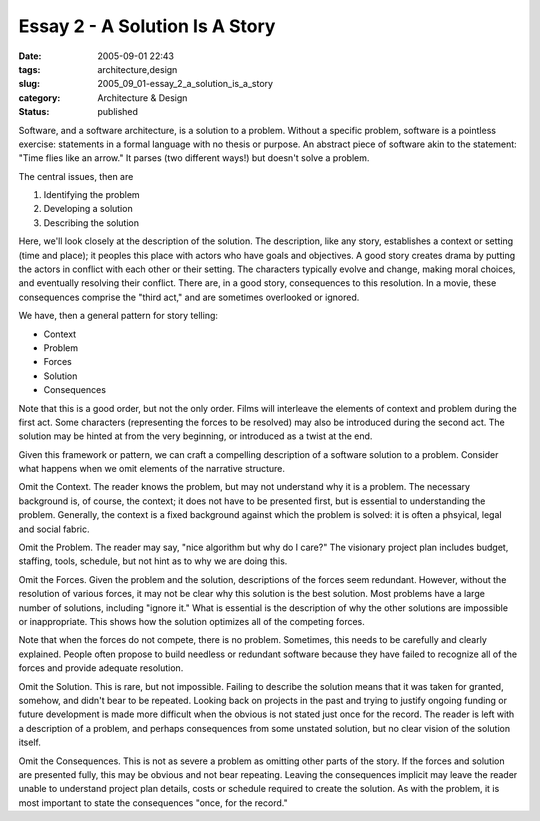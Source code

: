 Essay 2 - A Solution Is A Story
===============================

:date: 2005-09-01 22:43
:tags: architecture,design
:slug: 2005_09_01-essay_2_a_solution_is_a_story
:category: Architecture & Design
:status: published





Software, and a software architecture, is a
solution to a problem.  Without a specific problem, software is a pointless
exercise:  statements in a formal language with no thesis or purpose.  An
abstract piece of software akin to the statement: "Time flies like an arrow." 
It parses (two different ways!) but doesn't solve a
problem.



The central issues, then
are



1.  Identifying the problem

#.  Developing a solution

#.  Describing the solution



Here, we'll look closely at
the description of the solution.  The description, like any story, establishes a
context or setting (time and place); it peoples this place with actors who have
goals and objectives.  A good story creates drama by putting the actors in
conflict with each other or their setting.  The characters typically evolve and
change, making moral choices, and eventually resolving their conflict.  There
are, in a good story, consequences to this resolution.  In a movie, these
consequences comprise the "third act," and are sometimes overlooked or
ignored.



We have, then a general
pattern for story telling:



*   Context

*   Problem

*   Forces

*   Solution

*   Consequences



Note that this is a good
order, but not the only order.  Films will interleave the elements of context
and problem during the first act.  Some characters (representing the forces to
be resolved) may also be introduced during the second act.  The solution may be
hinted at from the very beginning, or introduced as a twist at the
end.



Given this framework or pattern,
we can craft a compelling description of a software solution to a problem. 
Consider what happens when we omit elements of the narrative
structure.



Omit the Context.   The
reader knows the problem, but may not understand why it is a problem.  The
necessary background is, of course, the context; it does not have to be
presented first, but is essential to understanding the problem.  Generally, the
context is a fixed background against which the problem is solved: it is often a
phsyical, legal and social fabric.



Omit
the Problem.  The reader may say, "nice algorithm but why do I care?"  The
visionary project plan includes budget, staffing, tools, schedule, but not hint
as to why we are doing this.



Omit the
Forces.  Given the problem and the solution, descriptions of the forces seem
redundant.  However, without the resolution of various forces, it may not be
clear why this solution is the best solution.  Most problems have a large number
of solutions, including "ignore it."  What is essential is the description of
why the other solutions are impossible or inappropriate.  This shows how the
solution optimizes all of the competing
forces.



Note that when the forces do
not compete, there is no problem.  Sometimes, this needs to be carefully and
clearly explained.  People often propose to build needless or redundant software
because they have failed to recognize all of the forces and provide adequate
resolution.



Omit the Solution.  This is
rare, but not impossible.  Failing to describe the solution means that it was
taken for granted, somehow, and didn't bear to be repeated.  Looking back on
projects in the past and trying to justify ongoing funding or future development
is made more difficult when the obvious is not stated just once for the record. 
The reader is left with a description of a problem, and perhaps consequences
from some unstated solution, but no clear vision of the solution
itself.



Omit the Consequences.  This is
not as severe a problem as omitting other parts of the story.  If the forces and
solution are presented fully, this may be obvious and not bear repeating. 
Leaving the consequences implicit may leave the reader unable to understand
project plan details, costs or schedule required to create the solution.  As
with the problem, it is most important to state the consequences "once, for the
record."








